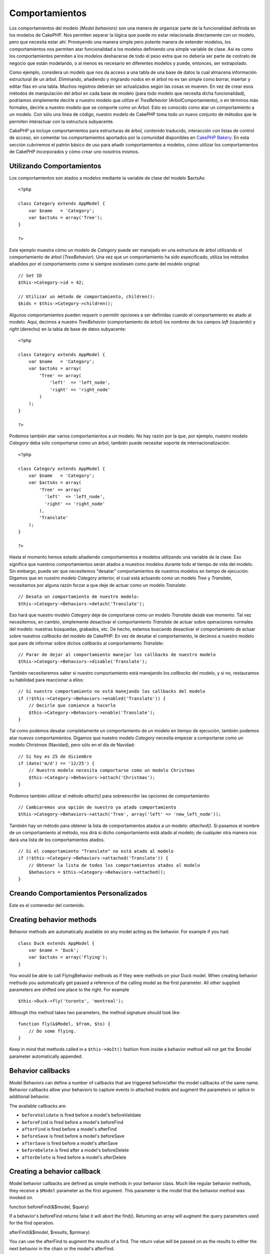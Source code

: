 Comportamientos
###############

Los comportamientos del modelo (*Model behaviors*) son una manera de
organizar parte de la funcionalidad definida en los modelos de CakePHP.
Nos permiten separar la lógica que puede no estar relacionada
directamente con un modelo, pero que necesita estar ahí. Proveyendo una
manera simple pero potente manera de extender modelos, los
comportamientos nos permiten atar funcionalidad a los modelos definiendo
una simple variable de clase. Así es como los comportamientos permiten a
los modelos deshacerse de todo el peso extra que no debería ser parte de
contrato de negocio que están modelando, o al menos es necesario en
diferentes modelos y puede, entonces, ser extrapolado.

Como ejemplo, considera un modelo que nos da acceso a una tabla de una
base de datos la cual almacena información estructural de un árbol.
Eliminando, añadiendo y migrando nodos en el árbol no es tan simple como
borrar, insertar y editar filas en una tabla. Muchos registros deberán
ser actualizados según las cosas se mueven. En vez de crear esos métodos
de manipulación del árbol en cada base de modelo (para todo modelo que
necesita dicha funcionalidad), podríamos simplemente decirle a nuestro
modelo que utilize el *TreeBehavior* (ArbolComportamiento), o en
términos más formales, decirle a nuestro modelo que se comporte como un
Árbol. Esto es conocido como atar un comportamiento a un modelo. Con
sólo una línea de código, nuestro modelo de CakePHP toma todo un nuevo
conjunto de métodos que le permiten interactuar con la estructura
subyacente.

CakePHP ya incluye comportamientos para estructuras de árbol, contenido
traducido, interacción con listas de control de acceso, sin comentar los
comportamientos aportados por la comunidad disponibles en `CakePHP
Bakery <https://bakery.cakephp.org>`_. En esta sección cubriremos el
patrón básico de uso para añadir comportamientos a modelos, cómo
utilizar los comportamientos de CakePHP incorporados y cómo crear uno
nosotros mismos.

Utilizando Comportamientos
==========================

Los comportamientos son atados a modelos mediante la variable de clase
del modelo $actsAs:

::

    <?php

    class Category extends AppModel {
        var $name   = 'Category';
        var $actsAs = array('Tree');
    }

    ?>

Este ejemplo muestra cómo un modelo de *Category* puede ser manejado en
una estructura de árbol utilizando el comportamiento de árbol
(*TreeBehavior*). Una vez que un comportamiento ha sido especificado,
utiliza los métodos añadidos por el comportamiento como si siempre
existiesen como parte del modelo original:

::

    // Set ID
    $this->Category->id = 42;

    // Utilizar un método de comportamiento, children():
    $kids = $this->Category->children();

Algunos comportamientos pueden requerir o permitir opciones a ser
definidas cuando el comportamiento es atado al modelo. Aquí, decimos a
nuestro *TreeBehavior* (comportamiento de árbol) los nombres de los
campos *left* (izquierdo) y *right* (derecho) en la tabla de base de
datos subyacente:

::

    <?php

    class Category extends AppModel {
        var $name   = 'Category';
        var $actsAs = array(
            'Tree' => array(
                'left'  => 'left_node',
                'right' => 'right_node'
            )
        );
    }

    ?>

Podemos también atar varios comportamientos a un modelo. No hay razón
por la que, por ejemplo, nuestro modelo *Category* deba sólo comportarse
como un árbol, también puede necesitar soporte de internacionalización:

::

    <?php

    class Category extends AppModel {
        var $name   = 'Category';
        var $actsAs = array(
            'Tree' => array(
              'left'  => 'left_node',
              'right' => 'right_node'
            ),
            'Translate'
        );
    }

    ?>

Hasta el momento hemos estado añadiendo comportamientos a modelos
utilizando una variable de la clase. Eso significa que nuestros
comportamientos serán atados a muestros modelos durante todo el tiempo
de vida del modelo. Sin embargo, puede ser que necesitemos "desatar"
comportamientos de nuestros modelos en tiempo de ejecución. Digamos que
en nuestro modelo *Category* anterior, el cual está actuando como un
modelo *Tree* y *Translate*, necesitamos por alguna razón forzar a que
deje de actuar como un modelo *Translate*:

::

    // Desata un comportamiento de nuestro modelo:
    $this->Category->Behaviors->detach('Translate');

Eso hará que nuestro modelo *Category* deje de comportarse como un
modelo *Translate* desde ese momento. Tal vez necesitemos, en cambio,
simplemente desactivar el comportamiento *Translate* de actuar sobre
operaciones normales del modelo: nuestras búsquedas, grabados, etc. De
hecho, estamos buscando desactivar el comportamiento de actuar sobre
nuestros *callbacks* del modelo de CakePHP. En vez de desatar el
comportamiento, le decimos a nuestro modelo que pare de informar sobre
dichos *callbacks* al comportamiento *Translate*:

::

    // Parar de dejar al comportamiento manejar los callbacks de nuestro modelo
    $this->Category->Behaviors->disable('Translate');

También necesitaremos saber si nuestro comportamiento está manejando los
*callbacks* del modelo, y si no, restauramos su habilidad para
reaccionar a ellos:

::

    // Si nuestro comportamiento no está manejando los callbacks del modelo
    if (!$this->Category->Behaviors->enabled('Translate')) {
        // Decirle que comience a hacerlo
        $this->Category->Behaviors->enable('Translate');
    }

Tal como podemos desatar completamente un comportamiento de un modelo en
tiempo de ejecución, también podemos atar nuevos comportamientos.
Digamos que nuestro modelo *Category* necesita empezar a comportarse
como un modelo *Christmas* (Navidad), pero sólo en el día de Navidad:

::

    // Si hoy es 25 de diciembre
    if (date('m/d') == '12/25') {
        // Nuestro modelo necesita comportarse como un modelo Christmas
        $this->Category->Behaviors->attach('Christmas');
    }

Podemos también utilizar el método *attach()* para sobreescribir las
opciones de comportamiento:

::

    // Cambiaremos una opción de nuestro ya atado comportamiento
    $this->Category->Behaviors->attach('Tree', array('left' => 'new_left_node'));

También hay un método para obtener la lista de comportamientos atados a
un modelo: *attached()*. Si pasamos el nombre de un comportamiento al
método, nos dirá si dicho comportamiento está atado al modelo; de
cualquier otra manera nos dará una lista de los comportamientos atados.

::

    // Si el comportamiento "Translate" no está atado al modelo
    if (!$this->Category->Behaviors->attached('Translate')) {
        // Obtener la lista de todos los comportamientos atados al modelo
        $behaviors = $this->Category->Behaviors->attached();
    }

Creando Comportamientos Personalizados
======================================

Este es el contenedor del contenido.

Creating behavior methods
=========================

Behavior methods are automatically available on any model acting as the
behavior. For example if you had:

::

    class Duck extends AppModel {
        var $name = 'Duck';
        var $actsAs = array('Flying');
    }

You would be able to call FlyingBehavior methods as if they were methods
on your Duck model. When creating behavior methods you automatically get
passed a reference of the calling model as the first parameter. All
other supplied parameters are shifted one place to the right. For
example

::

    $this->Duck->fly('toronto', 'montreal');

Although this method takes two parameters, the method signature should
look like:

::

    function fly(&$Model, $from, $to) {
        // Do some flying.
    }

Keep in mind that methods called in a ``$this->doIt()`` fashion from
inside a behavior method will not get the $model parameter automatically
appended.

Behavior callbacks
==================

Model Behaviors can define a number of callbacks that are triggered
before/after the model callbacks of the same name. Behavior callbacks
allow your behaviors to capture events in attached models and augment
the parameters or splice in additional behavior.

The available callbacks are:

-  ``beforeValidate`` is fired before a model's beforeValidate
-  ``beforeFind`` is fired before a model's beforeFind
-  ``afterFind`` is fired before a model's afterFind
-  ``beforeSave`` is fired before a model's beforeSave
-  ``afterSave`` is fired before a model's afterSave
-  ``beforeDelete`` is fired after a model's beforeDelete
-  ``afterDelete`` is fired before a model's afterDelete

Creating a behavior callback
============================

Model behavior callbacks are defined as simple methods in your behavior
class. Much like regular behavior methods, they receive a ``$Model``
parameter as the first argument. This parameter is the model that the
behavior method was invoked on.

function beforeFind(&$model, $query)

If a behavior's beforeFind returns false it will abort the find().
Returning an array will augment the query parameters used for the find
operation.

afterFind(&$model, $results, $primary)

You can use the afterFind to augment the results of a find. The return
value will be passed on as the results to either the next behavior in
the chain or the model's afterFind.

beforeDelete(&$model, $cascade = true)

You can return false from a behavior's beforeDelete to abort the delete.
Return true to allow it continue.

afterDelete(&$model)

You can use afterDelete to perform clean up operations related to your
behavior.

beforeSave(&$model)

You can return false from a behavior's beforeSave to abort the save.
Return true to allow it continue.

afterSave(&$model, $created)

You can use afterSave to perform clean up operations related to your
behavior. $created will be true when a record is created, and false when
a record is updated.

beforeValidate(&$model)

You can use beforeValidate to modify a model's validate array or handle
any other pre-validation logic. Returning false from a beforeValidate
callback will abort the validation and cause it to fail.
